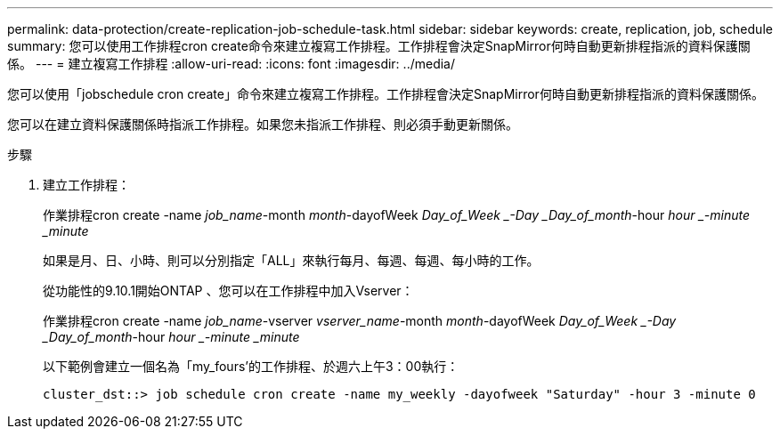 ---
permalink: data-protection/create-replication-job-schedule-task.html 
sidebar: sidebar 
keywords: create, replication, job, schedule 
summary: 您可以使用工作排程cron create命令來建立複寫工作排程。工作排程會決定SnapMirror何時自動更新排程指派的資料保護關係。 
---
= 建立複寫工作排程
:allow-uri-read: 
:icons: font
:imagesdir: ../media/


[role="lead"]
您可以使用「jobschedule cron create」命令來建立複寫工作排程。工作排程會決定SnapMirror何時自動更新排程指派的資料保護關係。

您可以在建立資料保護關係時指派工作排程。如果您未指派工作排程、則必須手動更新關係。

.步驟
. 建立工作排程：
+
作業排程cron create -name _job_name_-month _month_-dayofWeek _Day_of_Week _-Day _Day_of_month_-hour _hour _-minute _minute_

+
如果是月、日、小時、則可以分別指定「ALL」來執行每月、每週、每週、每小時的工作。

+
從功能性的9.10.1開始ONTAP 、您可以在工作排程中加入Vserver：

+
作業排程cron create -name _job_name_-vserver _vserver_name_-month _month_-dayofWeek _Day_of_Week _-Day _Day_of_month_-hour _hour _-minute _minute_

+
以下範例會建立一個名為「my_fours'的工作排程、於週六上午3：00執行：

+
[listing]
----
cluster_dst::> job schedule cron create -name my_weekly -dayofweek "Saturday" -hour 3 -minute 0
----


